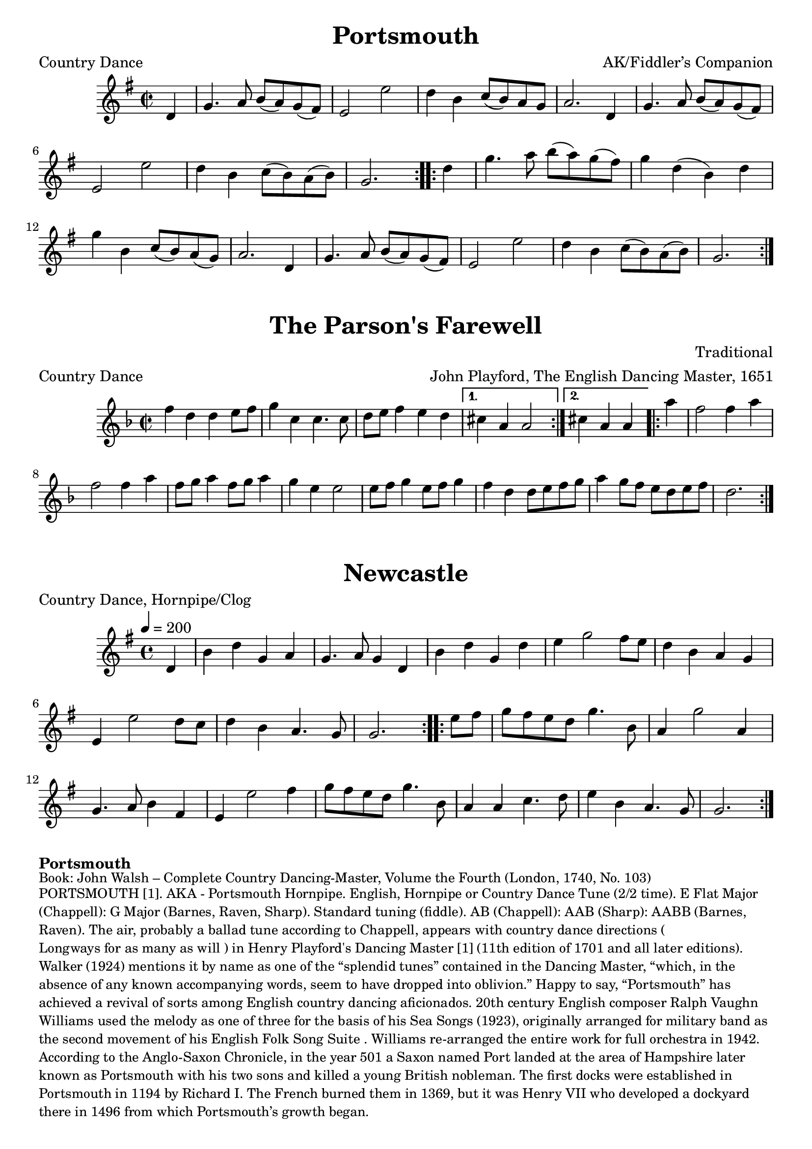 \version "2.20.0"
\language "english"

\paper {
  print-all-headers = ##t
}

\score {
  \header {
    arranger = "AK/Fiddler’s Companion"
    meter = "Country Dance"
    title = "Portsmouth"
  }

  \relative c' {
    \time 2/2
    \key g \major


    % A section
    \repeat volta 2
    {
      \partial 4 d4
      g4.    a8    b8 (   a8  -)   g8 (   fs8  -) |
      e2    e'2  |
      d4    b4    c8 (   b8 -)   a8    g8  |
      a2.    d,4  |
      g4.    a8    b8 (a8  -)   g8 (fs8  -) |
      e2    e'2  |
      d4    b4 c8 (   b8  -)   a8 (   b8  -) |
      \partial 2. g2. |
    }

    % B section
    \repeat volta 2
    {
      \partial 4 d'4 |
      g4.    a8    b8 (a8  -)   g8 (   fs8  -) |
      g4    d4 (   b4  -)   d4 |
      g4    b,4    c8 (   b8  -) a8 (   g8  -) |
      a2.    d,4  |
      g4.    a8    b8 (   a8 -)   g8 (   fs8  -) |
      e2    e'2  |
      d4    b4    c8 (   b8  -)   a8 (   b8  -) |
      \partial 2. g2. |
    }
  }
}

\score {
  \header {
    arranger = "John Playford, The English Dancing Master, 1651"
    composer = "Traditional"
    meter = "Country Dance"
    origin = "England"
    title = "The Parson's Farewell"
  }

  \relative c'' {
    \time 2/2
    \key d \minor

    \repeat volta 2 {
      f4 d4 d4 e8 f8 |
      g4 c,4 c4. c8 |
      d8 e8 f4 e4 d4 |

    }
    \alternative {
      {
        cs4 a4 a2 |
      }
      {
        \partial 2. cs4 a4 a4 |
      }
    }

    \repeat volta 2 {
      \partial 4 a'4
      f2 f4 a4 |
      f2 f4 a4 |
      f8 g8 a4 f8 g8 a4 |
      g4 e4 e2 |
      e8 f8 g4 e8 f8 g4 |
      f4 d4 d8 e8 f8 g8 |
      a4 g8 f8 e8 d8 e8 f8 |
      \partial 2. d2. |

    }
  }
}

\score {
  \header {
    meter = "Country Dance, Hornpipe/Clog"
    title = "Newcastle"
  }

  \relative c' {
    \time 4/4
    \tempo 4=200
    \key g \major

    % A section
    \repeat volta 2
    {
      \partial 4 d4 |
      b'4    d4    g,4    a4  |
      g4.    a8    g4    d4  |
      b'4    d4    g,4    d'4 |
      e4    g2    fs8    e8  |
      d4    b4    a4    g4  |
      e4    e'2    d8    c8  |
      d4    b4    a4.    g8  |
      \partial 2. g2. |
    }

    % B section
    \repeat volta 2
    {
      \partial 4 e'8    fs8 |
      g8  fs8  e8  d8  g4.  b,8  |
      a4  g'2  a,4 |
      g4.  a8  b4    fs4  |
      e4    e'2    fs4  |
      g8    fs8  e8    d8    g4.    b,8  |
      a4    a4    c4.    d8  |
      e4    b4    a4.    g8  |
      \partial 2. g2. |
    }
  }
}


\markup \bold { Portsmouth }
\markup \smaller \wordwrap {
  Book: John Walsh – Complete Country Dancing-Master, Volume the Fourth (London, 1740, No. 103)
}
\markup \smaller \wordwrap {
  PORTSMOUTH [1]. AKA - "Portsmouth Hornpipe." English, Hornpipe or Country Dance Tune (2/2 time). E Flat Major (Chappell): G Major (Barnes, Raven, Sharp). Standard tuning (fiddle). AB (Chappell): AAB (Sharp): AABB (Barnes, Raven). The air, probably a ballad tune according to Chappell, appears with country dance directions ("Longways for as many as will") in Henry Playford's Dancing Master [1] (11th edition of 1701 and all later editions). Walker (1924) mentions it by name as one of the “splendid tunes” contained in the Dancing Master, “which, in the absence of any known accompanying words, seem to have dropped into oblivion.” Happy to say, “Portsmouth” has achieved a revival of sorts among English country dancing aficionados. 20th century English composer Ralph Vaughn Williams used the melody as one of three for the basis of his "Sea Songs" (1923), originally arranged for military band as the second movement of his "English Folk Song Suite". Williams re-arranged the entire work for full orchestra in 1942.

  According to the Anglo-Saxon Chronicle, in the year 501 a Saxon named Port landed at the area of Hampshire later known as Portsmouth with his two sons and killed a young British nobleman. The first docks were established in Portsmouth in 1194 by Richard I. The French burned them in 1369, but it was Henry VII who developed a dockyard there in 1496 from which Portsmouth’s growth began.
}
\markup \smaller \wordwrap { Source: https://tunearch.org/wiki/Portsmouth_(1) }

\markup \vspace #1

\markup \bold { The Parson's Farewell }
\markup \smaller \wordwrap {
  English, Country Dance Tune (2/2 time). D Minor. Standard tuning (fiddle). ABB. The tune and country dance directions ("For four") were first published under this title by John Playford in the first edition of his The English Dancing Master [1] (1651), however, the melody clearly predates Playford’s volume. Sam Bayard (in his article “A Miscellany of Tune Notes”) found an earlier version of the melody in the Skene Manuscript (c. 1615, No. 14) under the title “Ostend.” Early versions also appear in Adriaen Valerius Nederlandtsche Gedenck-Clanck (1626, as “La Boree”), the Starter’s Friesche Lust-Hof (1621), and the Thysius Lute book (c. 1600); the first two works refer to the tune as a bourrée. It has been sourced to France, where, for example, it appears in a lute collection by Nicolas Vallet entitled Secret des Muses (1615), as “Bouree d’avignon.” The late 17th century Philidor Collection also contains the melody with the same title. As “La Bourée” it was included in Michael Praetorius’s (1571-1621) Terpsichore (1612, No. 32), and as “Stil, stile en reys” (Hush, hush a moment) in Jacob van Eyck’s Der Fluyten Lust-hof. The title in the van Eyck volume refers to a song by Jan Starter that was printed in his aforementioned Friesche Lust-Hof, although it had earlier been published in Boudewijn Hansen Wellens’ ‘t Vermaeck der Jeught (1616)--both volumes give “De nieuwe Laboré” (The New Bourrée) as the indicated melody for the song.
}
\markup \smaller \wordwrap {
  Source: http://playforddances.com/dances/parsons-farewell/
}

\markup \vspace #1

\markup \bold Newcastle
\markup \smaller \wordwrap {
  History: Simpson feels that the surviving tune is not the one which had somecurrency in Elizabethan days. He points out that wrenchings of accentare necessary to accomplish the fit of Playford's dance tune to a curious fragment of text found in the 18th century Percy folio MS, a source of dubious authenticity itself. Came you not from Newcastle? Came yee not there away? &c It is quite possible that this dance was inspired by William, Duke of Newcastle, a royalist who remained in London and bent his interests towards the theatre during the interregnum.
}
\markup \smaller \wordwrap { Source: https://tunearch.org/wiki/Newcastle_(1) }
